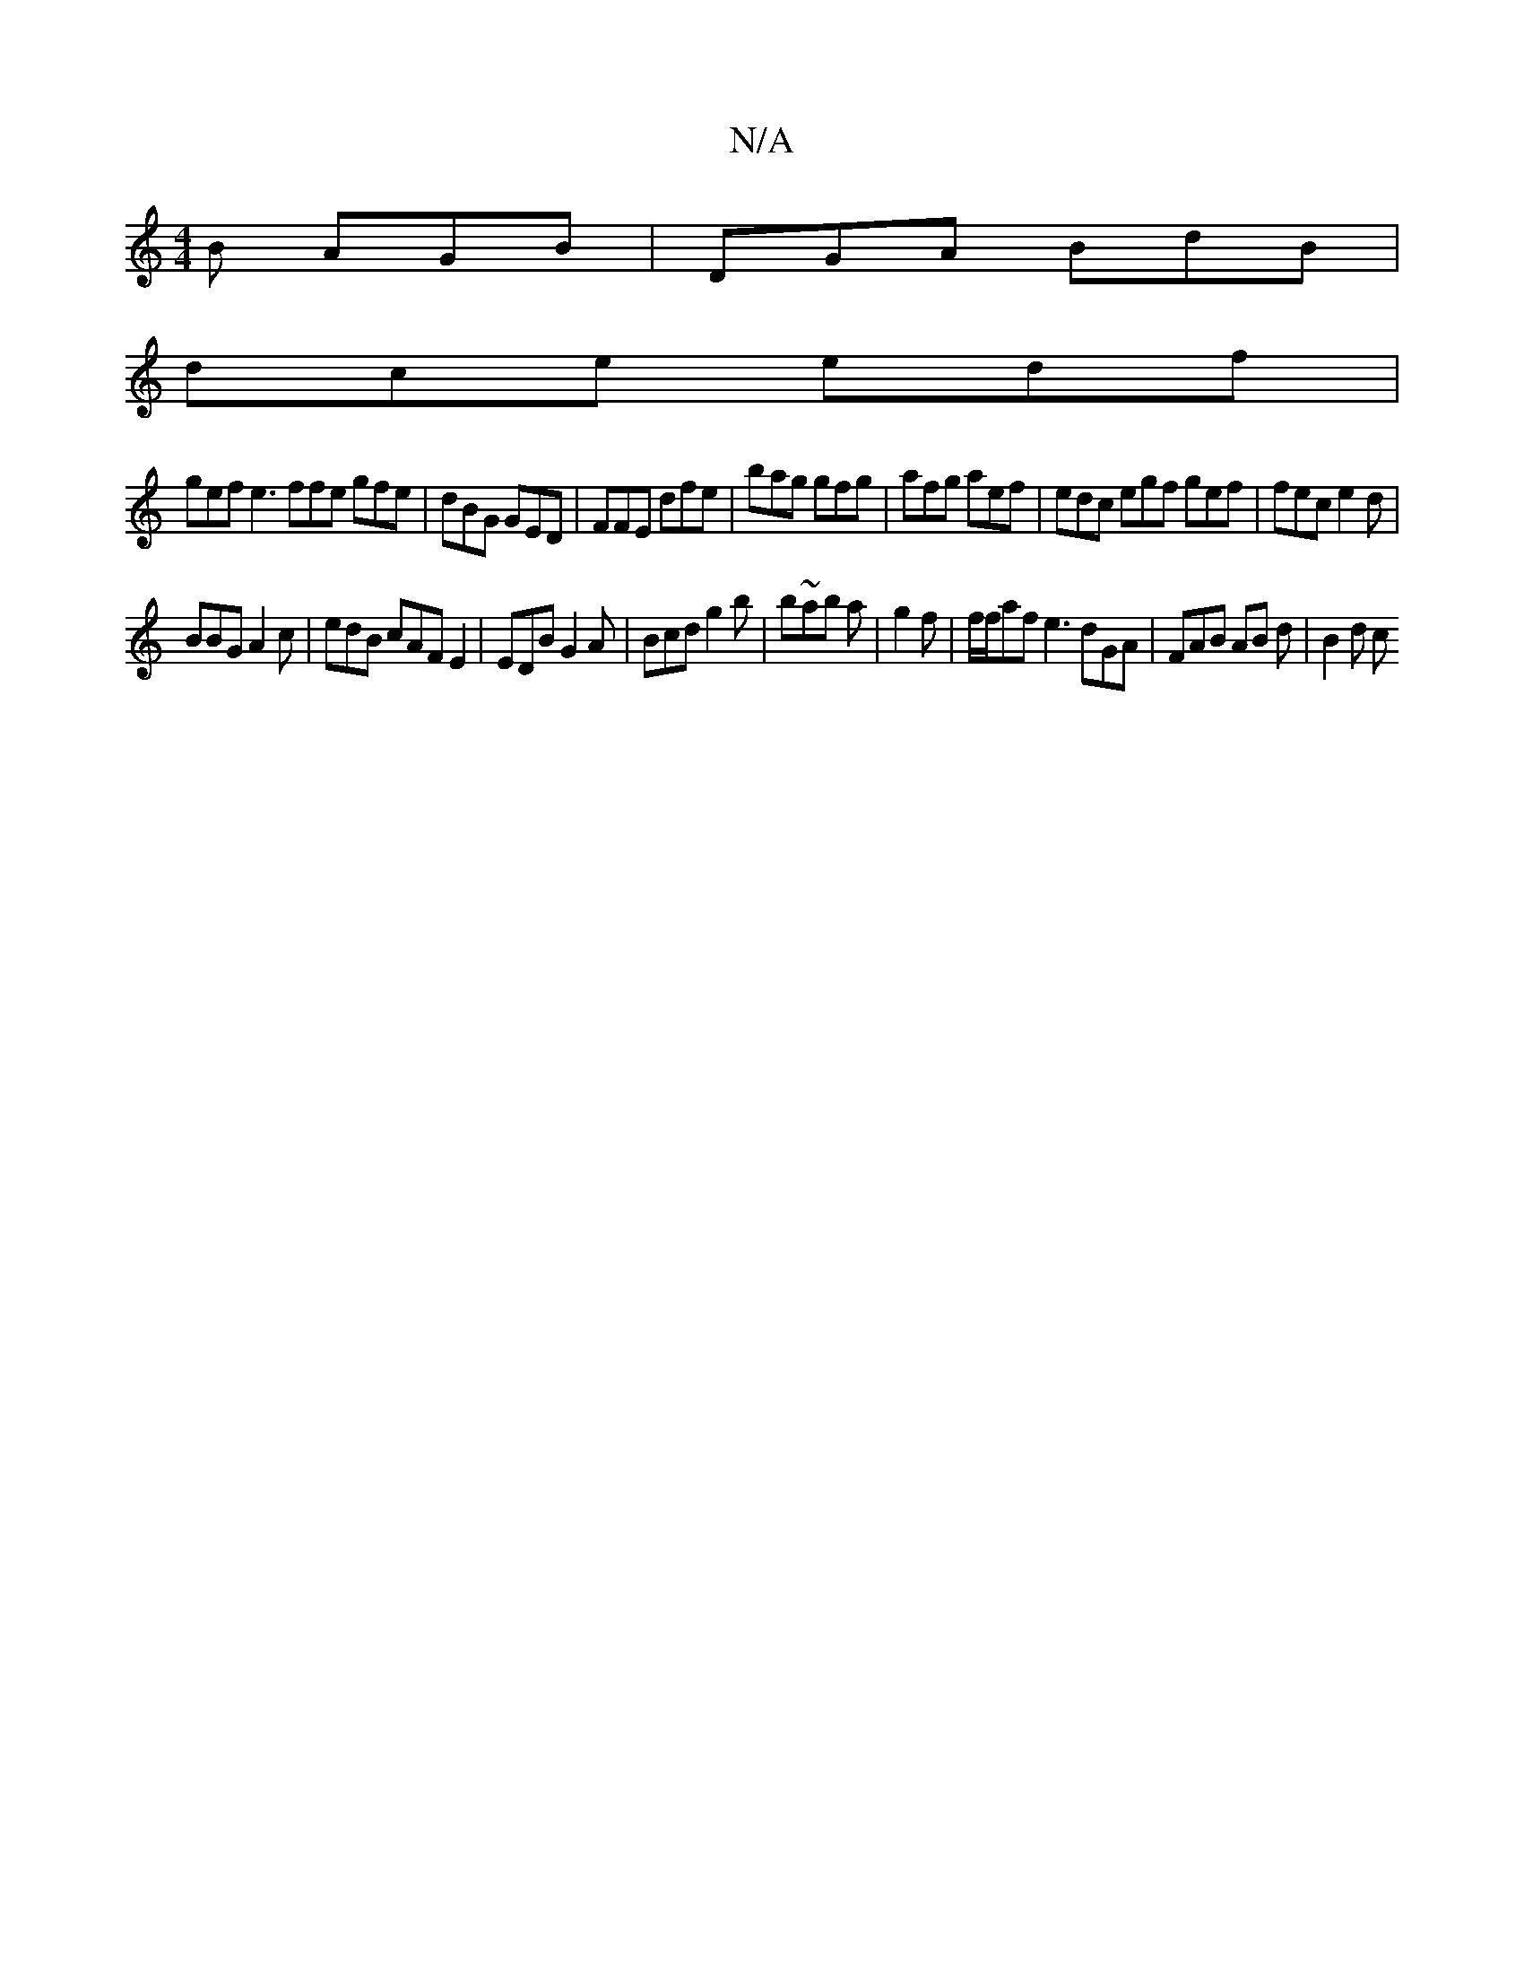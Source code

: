 X:1
T:N/A
M:4/4
R:N/A
K:Cmajor
B AGB | DGA BdB |
dce edf |
gef e3 ffe gfe | dBG GED | FFE dfe | bag gfg | afg aef | edc egf gef |fec e2d |
BBG A2 c | edB cAF E2| EDB G2 A| Bcd g2 b | b~ab a |g2 f | f/f/af e3 dGA | FAB AB d | B2 d c